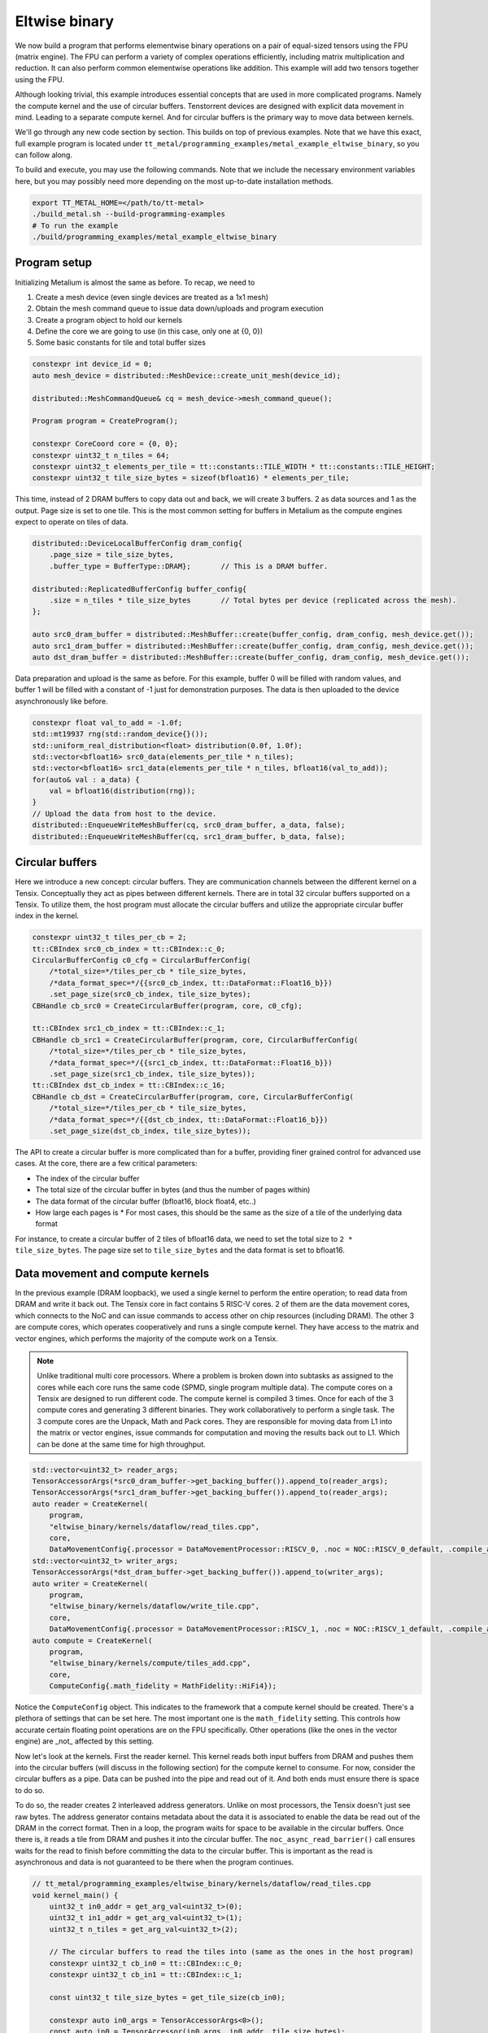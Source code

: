 .. _Eltwise binary example:

Eltwise binary
==============

We now build a program that performs elementwise binary operations on a pair of equal-sized tensors using the FPU (matrix engine). The FPU can perform a variety of complex operations efficiently, including matrix multiplication and reduction. It can also perform common elementwise operations like addition. This example will add two tensors together using the FPU.

Although looking trivial, this example introduces essential concepts that are used in more complicated programs. Namely the compute kernel and the use of circular buffers. Tenstorrent devices are designed with explicit data movement in mind. Leading to a separate compute kernel. And for circular buffers is the primary way to move data between kernels.

We'll go through any new code section by section. This builds on top of
previous examples. Note that we have this exact, full example program is located under
``tt_metal/programming_examples/metal_example_eltwise_binary``, so you can follow along.

To build and execute, you may use the following commands. Note that we include
the necessary environment variables here, but you may possibly need more
depending on the most up-to-date installation methods.

.. code-block:: bash

    export TT_METAL_HOME=</path/to/tt-metal>
    ./build_metal.sh --build-programming-examples
    # To run the example
    ./build/programming_examples/metal_example_eltwise_binary

Program setup
-------------

Initializing Metalium is almost the same as before. To recap, we need to

1. Create a mesh device (even single devices are treated as a 1x1 mesh)
2. Obtain the mesh command queue to issue data down/uploads and program execution
3. Create a program object to hold our kernels
4. Define the core we are going to use (in this case, only one at {0, 0})
5. Some basic constants for tile and total buffer sizes

.. code-block:: cpp

    constexpr int device_id = 0;
    auto mesh_device = distributed::MeshDevice::create_unit_mesh(device_id);

    distributed::MeshCommandQueue& cq = mesh_device->mesh_command_queue();

    Program program = CreateProgram();

    constexpr CoreCoord core = {0, 0};
    constexpr uint32_t n_tiles = 64;
    constexpr uint32_t elements_per_tile = tt::constants::TILE_WIDTH * tt::constants::TILE_HEIGHT;
    constexpr uint32_t tile_size_bytes = sizeof(bfloat16) * elements_per_tile;

This time, instead of 2 DRAM buffers to copy data out and back, we will create 3 buffers. 2 as data sources and 1 as the output. Page size is set to one tile. This is the most common setting for buffers in Metalium as the compute engines expect to operate on tiles of data.

.. code-block:: cpp

    distributed::DeviceLocalBufferConfig dram_config{
        .page_size = tile_size_bytes,
        .buffer_type = BufferType::DRAM};       // This is a DRAM buffer.

    distributed::ReplicatedBufferConfig buffer_config{
        .size = n_tiles * tile_size_bytes       // Total bytes per device (replicated across the mesh).
    };

    auto src0_dram_buffer = distributed::MeshBuffer::create(buffer_config, dram_config, mesh_device.get());
    auto src1_dram_buffer = distributed::MeshBuffer::create(buffer_config, dram_config, mesh_device.get());
    auto dst_dram_buffer = distributed::MeshBuffer::create(buffer_config, dram_config, mesh_device.get());

Data preparation and upload is the same as before. For this example, buffer 0 will be filled with random values, and buffer 1 will be filled with a constant of -1 just for demonstration purposes. The data is then uploaded to the device asynchronously like before.

.. code-block:: cpp

    constexpr float val_to_add = -1.0f;
    std::mt19937 rng(std::random_device{}());
    std::uniform_real_distribution<float> distribution(0.0f, 1.0f);
    std::vector<bfloat16> src0_data(elements_per_tile * n_tiles);
    std::vector<bfloat16> src1_data(elements_per_tile * n_tiles, bfloat16(val_to_add));
    for(auto& val : a_data) {
        val = bfloat16(distribution(rng));
    }
    // Upload the data from host to the device.
    distributed::EnqueueWriteMeshBuffer(cq, src0_dram_buffer, a_data, false);
    distributed::EnqueueWriteMeshBuffer(cq, src1_dram_buffer, b_data, false);

Circular buffers
----------------

Here we introduce a new concept: circular buffers. They are communication channels between the different kernel on a Tensix. Conceptually they act as pipes between different kernels. There are in total 32 circular buffers supported on a Tensix. To utilize them, the host program must allocate the circular buffers and utilize the appropriate circular buffer index in the kernel.



.. code-block:: cpp

    constexpr uint32_t tiles_per_cb = 2;
    tt::CBIndex src0_cb_index = tt::CBIndex::c_0;
    CircularBufferConfig c0_cfg = CircularBufferConfig(
        /*total_size=*/tiles_per_cb * tile_size_bytes,
        /*data_format_spec=*/{{src0_cb_index, tt::DataFormat::Float16_b}})
        .set_page_size(src0_cb_index, tile_size_bytes);
    CBHandle cb_src0 = CreateCircularBuffer(program, core, c0_cfg);

    tt::CBIndex src1_cb_index = tt::CBIndex::c_1;
    CBHandle cb_src1 = CreateCircularBuffer(program, core, CircularBufferConfig(
        /*total_size=*/tiles_per_cb * tile_size_bytes,
        /*data_format_spec=*/{{src1_cb_index, tt::DataFormat::Float16_b}})
        .set_page_size(src1_cb_index, tile_size_bytes));
    tt::CBIndex dst_cb_index = tt::CBIndex::c_16;
    CBHandle cb_dst = CreateCircularBuffer(program, core, CircularBufferConfig(
        /*total_size=*/tiles_per_cb * tile_size_bytes,
        /*data_format_spec=*/{{dst_cb_index, tt::DataFormat::Float16_b}})
        .set_page_size(dst_cb_index, tile_size_bytes));

The API to create a circular buffer is more complicated than for a buffer, providing finer grained control for advanced use cases. At the core, there are a few critical parameters:

* The index of the circular buffer
* The total size of the circular buffer in bytes (and thus the number of pages within)
* The data format of the circular buffer (bfloat16, block float4, etc..)
* How large each pages is
  * For most cases, this should be the same as the size of a tile of the underlying data format

For instance, to create a circular buffer of 2 tiles of bfloat16 data, we need to set the total size to ``2 * tile_size_bytes``. The page size set to ``tile_size_bytes`` and the data format is set to bfloat16.

Data movement and compute kernels
---------------------------------

In the previous example (DRAM loopback), we used a single kernel to perform the entire operation; to read data from DRAM and write it back out. The Tensix core in fact contains 5 RISC-V cores. 2 of them are the data movement cores, which connects to the NoC and can issue commands to access other on chip resources (including DRAM). The other 3 are compute cores, which operates cooperatively and runs a single compute kernel. They have access to the matrix and vector engines, which performs the majority of the compute work on a Tensix.

.. note::
    Unlike traditional multi core processors. Where a problem is broken down into subtasks as assigned to the cores while each core runs the same code (SPMD, single program multiple data). The compute cores on a Tensix are designed to run different code. The compute kernel is compiled 3 times. Once for each of the 3 compute cores and generating 3 different binaries.  They work collaboratively to perform a single task. The 3 compute cores are the Unpack, Math and Pack cores. They are responsible for moving data from L1 into the matrix or vector engines, issue commands for computation and moving the results back out to L1. Which can be done at the same time for high throughput.

.. code-block:: cpp

    std::vector<uint32_t> reader_args;
    TensorAccessorArgs(*src0_dram_buffer->get_backing_buffer()).append_to(reader_args);
    TensorAccessorArgs(*src1_dram_buffer->get_backing_buffer()).append_to(reader_args);
    auto reader = CreateKernel(
        program,
        "eltwise_binary/kernels/dataflow/read_tiles.cpp",
        core,
        DataMovementConfig{.processor = DataMovementProcessor::RISCV_0, .noc = NOC::RISCV_0_default, .compile_args = reader_args});
    std::vector<uint32_t> writer_args;
    TensorAccessorArgs(*dst_dram_buffer->get_backing_buffer()).append_to(writer_args);
    auto writer = CreateKernel(
        program,
        "eltwise_binary/kernels/dataflow/write_tile.cpp",
        core,
        DataMovementConfig{.processor = DataMovementProcessor::RISCV_1, .noc = NOC::RISCV_1_default, .compile_args = writer_args});
    auto compute = CreateKernel(
        program,
        "eltwise_binary/kernels/compute/tiles_add.cpp",
        core,
        ComputeConfig{.math_fidelity = MathFidelity::HiFi4});

Notice the ``ComputeConfig`` object. This indicates to the framework that a compute kernel should be created. There's a plethora of settings that can be set here. The most important one is the ``math_fidelity`` setting. This controls how accurate certain floating point operations are on the FPU specifically. Other operations (like the ones in the vector engine) are _not_ affected by this setting.

Now let's look at the kernels. First the reader kernel. This kernel reads both input buffers from DRAM and pushes them into the circular buffers (will discuss in the following section) for the compute kernel to consume. For now, consider the circular buffers as a pipe. Data can be pushed into the pipe and read out of it. And both ends must ensure there is space to do so.

To do so, the reader creates 2 interleaved address generators. Unlike on most processors, the Tensix doesn't just see raw bytes. The address generator contains metadata about the data it is associated to enable the data be read out of the DRAM in the correct format. Then in a loop, the program waits for space to be available in the circular buffers. Once there is, it reads a tile from DRAM and pushes it into the circular buffer. The ``noc_async_read_barrier()`` call ensures waits for the read to finish before committing the data to the circular buffer. This is important as the read is asynchronous and data is not guaranteed to be there when the program continues.

.. code-block:: cpp

    // tt_metal/programming_examples/eltwise_binary/kernels/dataflow/read_tiles.cpp
    void kernel_main() {
        uint32_t in0_addr = get_arg_val<uint32_t>(0);
        uint32_t in1_addr = get_arg_val<uint32_t>(1);
        uint32_t n_tiles = get_arg_val<uint32_t>(2);

        // The circular buffers to read the tiles into (same as the ones in the host program)
        constexpr uint32_t cb_in0 = tt::CBIndex::c_0;
        constexpr uint32_t cb_in1 = tt::CBIndex::c_1;

        const uint32_t tile_size_bytes = get_tile_size(cb_in0);

        constexpr auto in0_args = TensorAccessorArgs<0>();
        const auto in0 = TensorAccessor(in0_args, in0_addr, tile_size_bytes);

        constexpr auto in1_args = TensorAccessorArgs<in0_args.next_compile_time_args_offset()>();
        const auto in1 = TensorAccessor(in1_args, in1_addr, tile_size_bytes);

        for (uint32_t i = 0; i < n_tiles; i++) {
            cb_reserve_back(cb_in0, 1);
            cb_reserve_back(cb_in1, 1);

            noc_async_read_tile(i, in0, get_write_ptr(cb_in0));
            noc_async_read_tile(i, in1, get_write_ptr(cb_in1));

            // Wait until tile reads are done
            noc_async_read_barrier();
            cb_push_back(cb_in0, 1);
            cb_push_back(cb_in1, 1);
        }
    }

The compute kernel performs the actual elementwise addition. It initializes the matrix engine for addition, then enters a loop. Inside the loop, it waits for data to be available in the input circular buffers, and for the destination registers to be free. The destination registers (16 in total, with 8 usable at a time) are used to transfer data to and from the computation engines. The kernel adds the input tiles, writes the result to destination register 0, waits to be sure the result is ready, and waits for the output circular buffer to have space, and pushes the computed tile into it. Finally, it marks the input tiles as consumed, the output tile as produced, and releases the registers.

.. code-block:: cpp

    // tt_metal/programming_examples/eltwise_binary/kernels/compute/tiles_add.cpp
    namespace NAMESPACE {
    void MAIN {
        uint32_t n_tiles = get_arg_val<uint32_t>(0);

        constexpr auto cb_in0 = tt::CBIndex::c_0;
        constexpr auto cb_in1 = tt::CBIndex::c_1;
        constexpr auto cb_out0 = tt::CBIndex::c_16;

        constexpr uint32_t dst_reg_id = 0;

        binary_op_init_common(cb_in0, cb_in1, cb_out0);
        add_tiles_init(cb_in0, cb_in1);

        // Loop over all the tiles and perform the computation
        for (uint32_t i = 0; i < n_tiles; i++) {
            cb_wait_front(cb_in0, 1);
            cb_wait_front(cb_in1, 1);

            tile_regs_acquire();

            add_tiles(cb_in0, cb_in1, /*offset_0*/0, /*offset_1*/0, dst_reg_id);

            tile_regs_commit();
            tile_regs_wait();

            cb_reserve_back(cb_out0, 1);
            pack_tile(dst_reg, cb_out0); // copy result to out0
            tile_regs_release();

            cb_push_back(cb_out0, 1);
            cb_pop_front(cb_in0, 1);
            cb_pop_front(cb_in1, 1);
        }
    }
    }

The writer kernel looks similar to the reader kernel. Instead of reading, it writes data back into DRAM and uses the appropriate API to do so.


.. code-block:: cpp

    // tt_metal/programming_examples/eltwise_binary/kernels/dataflow/write_tile.cpp
    void kernel_main() {
        uint32_t out_addr = get_arg_val<uint32_t>(0);
        uint32_t n_tiles = get_arg_val<uint32_t>(1);

        // same as the one in the host program
        constexpr uint32_t cb_out0 = tt::CBIndex::c_16;

        const uint32_t tile_size_bytes = get_tile_size(cb_out0);

        constexpr auto out_args = TensorAccessorArgs<0>();
        const auto out = TensorAccessor(out_args, out_addr, tile_size_bytes);

        for (uint32_t i = 0; i < n_tiles; i++) {
            cb_wait_front(cb_out0, 1);
            noc_async_write_tile(i, out, get_read_ptr(cb_out0));
            noc_async_write_barrier();
            cb_pop_front(cb_out0, 1);
        }


Then the host program sets the kernel arguments and launches the program. There is no difference in setting the arguments for the compute kernel.

.. note::
    Unlike OpenCL/CUDA. Each kernel (reader, compute and writer) can have it's own set of arguments. Furthermore, on a multi cored program (i.e. using more then 1 Tensix core), kernels within each core can have different arguments. This enables Metalium to exploit the grid like nature of the Tenstorrent processors to achieve high performance.

.. code-block:: cpp

    SetRuntimeArgs(program, reader, core, {src0_dram_buffer->address(), src1_dram_buffer->address(), n_tiles});
    SetRuntimeArgs(program, writer, core, {dst_dram_buffer->address(), n_tiles});
    SetRuntimeArgs(program, compute, core, {n_tiles});

    distributed::MeshWorkload workload;
    distributed::MeshCoordinateRange device_range = distributed::MeshCoordinateRange(mesh_device->shape());
    distributed::AddProgramToMeshWorkload(workload, std::move(program), device_range);
    distributed::EnqueueMeshWorkload(cq, workload, false);
    distributed::Finish(cq);

Download the result and verify output
-------------------------------------

Finally, we download the result and verify the output. Again we read the data into a vector and wait for the transfer to finish. The result is then compared to the expected output. Note that we use a loose tolerance for the comparison because of the nature of bfloat16.

.. code-block:: cpp

    std::vector<bfloat16> result_vec;
    distributed::EnqueueReadMeshBuffer(cq, result_vec, dst_dram_buffer, true);

    constexpr float eps = 1e-2f; // loose tolerance because of the nature of bfloat16
    TT_FATAL(result_vec.size() == a_data.size(), "Result vector size mismatch");
    for (size_t i = 0; i < result_vec.size(); ++i) {
        const float expected = a_data[i].to_float() + val_to_add;
        const float actual = result_vec[i].to_float();

        if (std::abs(expected - actual) > eps) {
            pass = false;
            tt::log_error(tt::LogTest, "Result mismatch at index {}: expected {}, got {}", i, expected, actual);
        }
    }

Validation and teardown
-----------------------

.. code-block:: cpp

   pass &= mesh_device->close();

We now use ``mesh_device->close()`` to teardown our mesh device. This releases resources associated with the device.

Next we will explore the use of the vector engine (SFPU) to perform the same operation.
:ref:`Eltwise sfpu example<Eltwise sfpu example>`.
